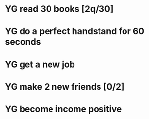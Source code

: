  #+SEQ_TODO: YG(y) | DONE(d) Missed(m)
* YG read 30 books [2q/30]
* YG do a perfect handstand for 60 seconds
* YG get a new job
* YG make 2 new friends [0/2]
* YG become income positive

